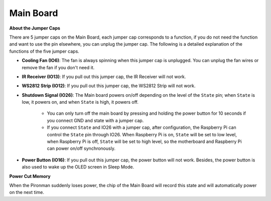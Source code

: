 Main Board
================


**About the Jumper Caps**

.. image:: img/main_board.jpg
    :width: 800

There are 5 jumper caps on the Main Board, each jumper cap corresponds to a function, if you do not need the function and want to use the pin elsewhere, you can unplug the jumper cap. The following is a detailed explanation of the functions of the five jumper caps.

* **Cooling Fan (IO6)**: The fan is always spinning when this jumper cap is unplugged. You can unplug the fan wires or remove the fan if you don't need it.
* **IR Receiver (IO13)**: If you pull out this jumper cap, the IR Receiver will not work.
* **WS2812 Strip (IO12)**: If you pull out this jumper cap, the WS2812 Strip will not work.
* **Shutdown Signal (IO26)**: The Main board powers on/off depending on the level of the ``State`` pin; when ``State`` is low, it powers on, and when ``State`` is high, it powers off.

    * You can only turn off the main board by pressing and holding the power button for 10 seconds if you connect GND and state with a jumper cap. 
    * If you connect ``State`` and IO26 with a jumper cap, after configuration, the Raspberry Pi can control the ``State`` pin through IO26. When Raspberry Pi is on, ``State`` will be set to low level, when Raspberry Pi is off, ``State`` will be set to high level, so the motherboard and Raspberry Pi can power on/off synchronously.

* **Power Button (IO16)**: If you pull out this jumper cap, the power button will not work. Besides, the power button is also used to wake up the OLED screen in Sleep Mode.



**Power Cut Memory**

When the Pironman suddenly loses power, the chip of the Main Board will record this state and will automatically power on the next time.